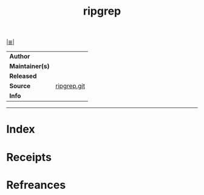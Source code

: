 # File           : cix-ripgrep.org
# Created        : <2017-08-04 Fri 23:28:29 BST>
# Modified       : <2017-08-04 Fri 23:28:29 BST>
# Author         : sharlatan
# Maintainer(s)  :
# Sinopsis       :

#+OPTIONS: num:nil

[[file:../cix-main.org][|≣|]]
#+TITLE: ripgrep
|-----------------+-------------|
| *Author*        |             |
| *Maintainer(s)* |             |
| *Released*      |             |
| *Source*        | [[https://github.com/BurntSushi/ripgrep][ripgrep.git]] |
| *Info*          |             |
|-----------------+-------------|


-----
* Index
* Receipts
* Refreances

  # End of cix-ripgrep.org

